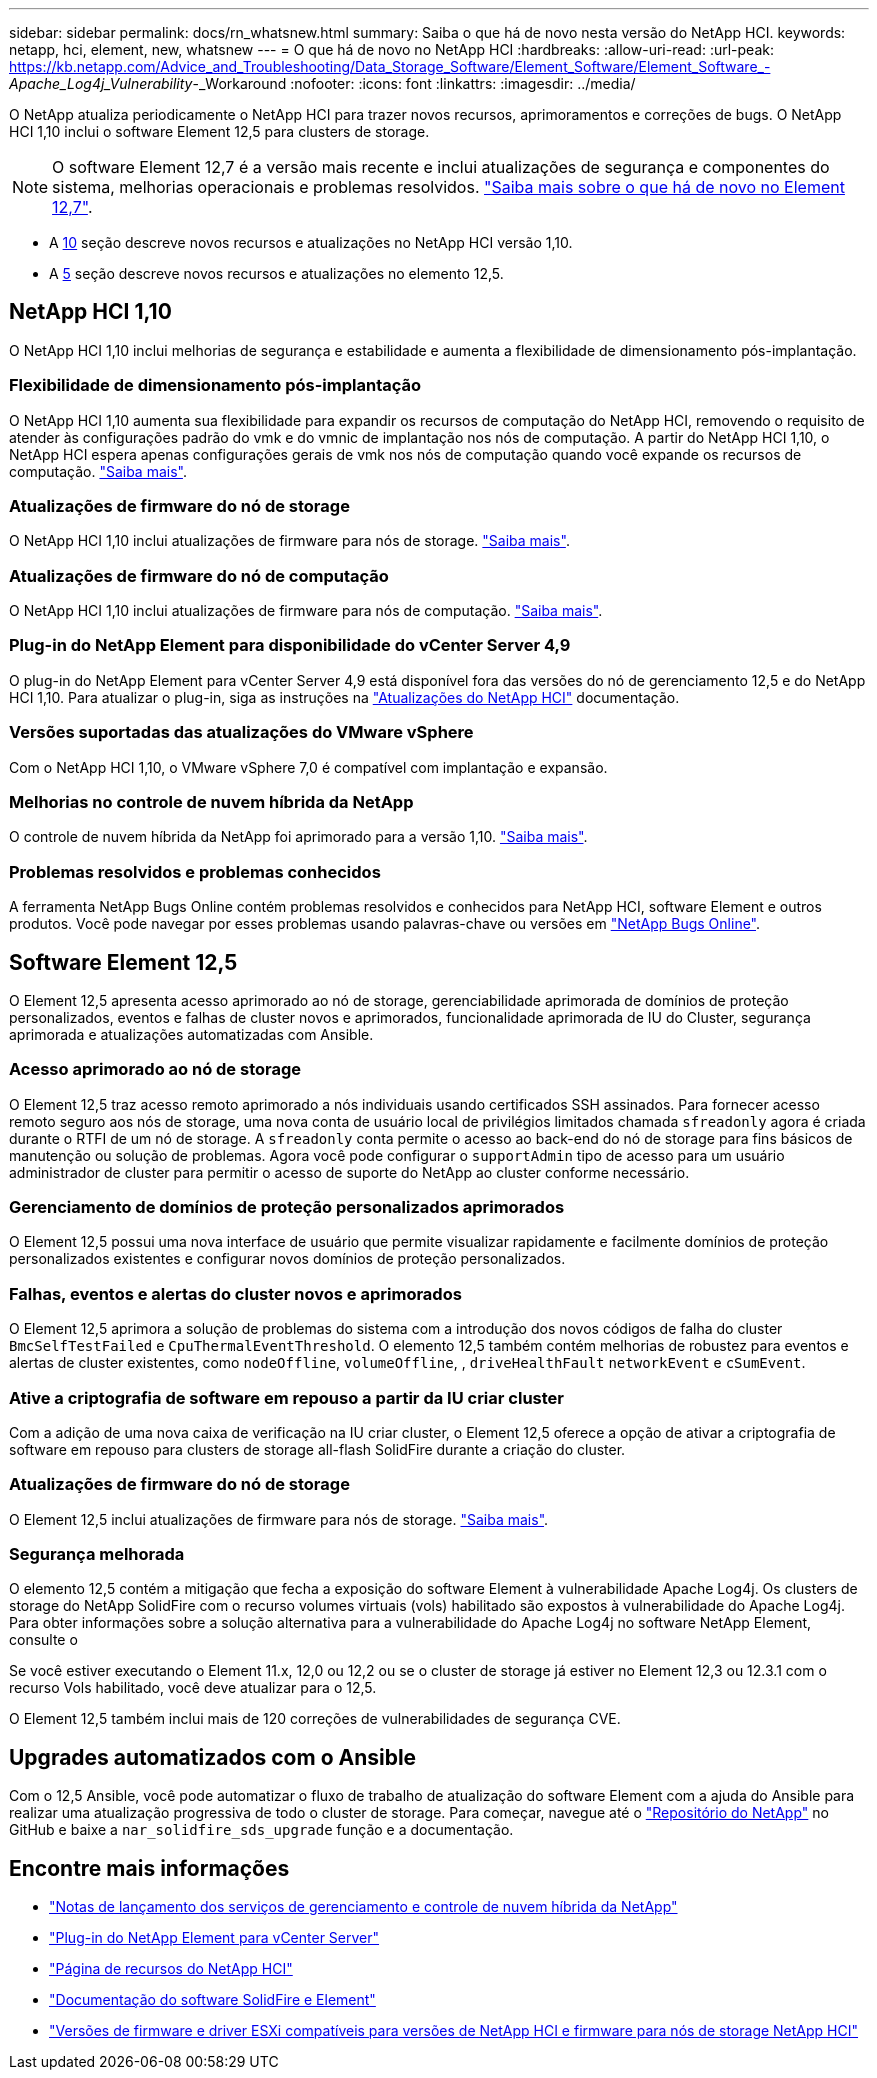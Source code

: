 ---
sidebar: sidebar 
permalink: docs/rn_whatsnew.html 
summary: Saiba o que há de novo nesta versão do NetApp HCI. 
keywords: netapp, hci, element, new, whatsnew 
---
= O que há de novo no NetApp HCI
:hardbreaks:
:allow-uri-read: 
:url-peak: https://kb.netapp.com/Advice_and_Troubleshooting/Data_Storage_Software/Element_Software/Element_Software_-_Apache_Log4j_Vulnerability_-_Workaround
:nofooter: 
:icons: font
:linkattrs: 
:imagesdir: ../media/


[role="lead"]
O NetApp atualiza periodicamente o NetApp HCI para trazer novos recursos, aprimoramentos e correções de bugs. O NetApp HCI 1,10 inclui o software Element 12,5 para clusters de storage.


NOTE: O software Element 12,7 é a versão mais recente e inclui atualizações de segurança e componentes do sistema, melhorias operacionais e problemas resolvidos. https://docs.netapp.com/us-en/element-software/concepts/concept_rn_whats_new_element.html["Saiba mais sobre o que há de novo no Element 12,7"^].

* A <<NetApp HCI 1,10>> seção descreve novos recursos e atualizações no NetApp HCI versão 1,10.
* A <<Software Element 12,5>> seção descreve novos recursos e atualizações no elemento 12,5.




== NetApp HCI 1,10

O NetApp HCI 1,10 inclui melhorias de segurança e estabilidade e aumenta a flexibilidade de dimensionamento pós-implantação.



=== Flexibilidade de dimensionamento pós-implantação

O NetApp HCI 1,10 aumenta sua flexibilidade para expandir os recursos de computação do NetApp HCI, removendo o requisito de atender às configurações padrão do vmk e do vmnic de implantação nos nós de computação. A partir do NetApp HCI 1,10, o NetApp HCI espera apenas configurações gerais de vmk nos nós de computação quando você expande os recursos de computação. link:task_nde_supported_net_changes.html["Saiba mais"].



=== Atualizações de firmware do nó de storage

O NetApp HCI 1,10 inclui atualizações de firmware para nós de storage. link:rn_relatedrn.html#storage-firmware["Saiba mais"].



=== Atualizações de firmware do nó de computação

O NetApp HCI 1,10 inclui atualizações de firmware para nós de computação. link:rn_relatedrn.html#compute-firmware["Saiba mais"].



=== Plug-in do NetApp Element para disponibilidade do vCenter Server 4,9

O plug-in do NetApp Element para vCenter Server 4,9 está disponível fora das versões do nó de gerenciamento 12,5 e do NetApp HCI 1,10. Para atualizar o plug-in, siga as instruções na link:concept_hci_upgrade_overview.html["Atualizações do NetApp HCI"] documentação.



=== Versões suportadas das atualizações do VMware vSphere

Com o NetApp HCI 1,10, o VMware vSphere 7,0 é compatível com implantação e expansão.



=== Melhorias no controle de nuvem híbrida da NetApp

O controle de nuvem híbrida da NetApp foi aprimorado para a versão 1,10. link:https://kb.netapp.com/Advice_and_Troubleshooting/Data_Storage_Software/Management_services_for_Element_Software_and_NetApp_HCI/Management_Services_Release_Notes["Saiba mais"^].



=== Problemas resolvidos e problemas conhecidos

A ferramenta NetApp Bugs Online contém problemas resolvidos e conhecidos para NetApp HCI, software Element e outros produtos. Você pode navegar por esses problemas usando palavras-chave ou versões em https://mysupport.netapp.com/site/products/all/details/netapp-hci/bugsonline-tab["NetApp Bugs Online"^].



== Software Element 12,5

O Element 12,5 apresenta acesso aprimorado ao nó de storage, gerenciabilidade aprimorada de domínios de proteção personalizados, eventos e falhas de cluster novos e aprimorados, funcionalidade aprimorada de IU do Cluster, segurança aprimorada e atualizações automatizadas com Ansible.



=== Acesso aprimorado ao nó de storage

O Element 12,5 traz acesso remoto aprimorado a nós individuais usando certificados SSH assinados. Para fornecer acesso remoto seguro aos nós de storage, uma nova conta de usuário local de privilégios limitados chamada `sfreadonly` agora é criada durante o RTFI de um nó de storage. A `sfreadonly` conta permite o acesso ao back-end do nó de storage para fins básicos de manutenção ou solução de problemas. Agora você pode configurar o `supportAdmin` tipo de acesso para um usuário administrador de cluster para permitir o acesso de suporte do NetApp ao cluster conforme necessário.



=== Gerenciamento de domínios de proteção personalizados aprimorados

O Element 12,5 possui uma nova interface de usuário que permite visualizar rapidamente e facilmente domínios de proteção personalizados existentes e configurar novos domínios de proteção personalizados.



=== Falhas, eventos e alertas do cluster novos e aprimorados

O Element 12,5 aprimora a solução de problemas do sistema com a introdução dos novos códigos de falha do cluster `BmcSelfTestFailed` e `CpuThermalEventThreshold`. O elemento 12,5 também contém melhorias de robustez para eventos e alertas de cluster existentes, como `nodeOffline`, `volumeOffline`, , `driveHealthFault` `networkEvent` e `cSumEvent`.



=== Ative a criptografia de software em repouso a partir da IU criar cluster

Com a adição de uma nova caixa de verificação na IU criar cluster, o Element 12,5 oferece a opção de ativar a criptografia de software em repouso para clusters de storage all-flash SolidFire durante a criação do cluster.



=== Atualizações de firmware do nó de storage

O Element 12,5 inclui atualizações de firmware para nós de storage. link:https://docs.netapp.com/us-en/element-software/concepts/concept_rn_relatedrn_element.html#storage-firmware["Saiba mais"^].



=== Segurança melhorada

O elemento 12,5 contém a mitigação que fecha a exposição do software Element à vulnerabilidade Apache Log4j. Os clusters de storage do NetApp SolidFire com o recurso volumes virtuais (vols) habilitado são expostos à vulnerabilidade do Apache Log4j. Para obter informações sobre a solução alternativa para a vulnerabilidade do Apache Log4j no software NetApp Element, consulte o

Se você estiver executando o Element 11.x, 12,0 ou 12,2 ou se o cluster de storage já estiver no Element 12,3 ou 12.3.1 com o recurso Vols habilitado, você deve atualizar para o 12,5.

O Element 12,5 também inclui mais de 120 correções de vulnerabilidades de segurança CVE.



== Upgrades automatizados com o Ansible

Com o 12,5 Ansible, você pode automatizar o fluxo de trabalho de atualização do software Element com a ajuda do Ansible para realizar uma atualização progressiva de todo o cluster de storage. Para começar, navegue até o https://github.com/NetApp-Automation["Repositório do NetApp"^] no GitHub e baixe a `nar_solidfire_sds_upgrade` função e a documentação.

[discrete]
== Encontre mais informações

* https://kb.netapp.com/Advice_and_Troubleshooting/Data_Storage_Software/Management_services_for_Element_Software_and_NetApp_HCI/Management_Services_Release_Notes["Notas de lançamento dos serviços de gerenciamento e controle de nuvem híbrida da NetApp"^]
* https://docs.netapp.com/us-en/vcp/index.html["Plug-in do NetApp Element para vCenter Server"^]
* https://www.netapp.com/us/documentation/hci.aspx["Página de recursos do NetApp HCI"^]
* https://docs.netapp.com/us-en/element-software/index.html["Documentação do software SolidFire e Element"^]
* link:firmware_driver_versions.html["Versões de firmware e driver ESXi compatíveis para versões de NetApp HCI e firmware para nós de storage NetApp HCI"]

